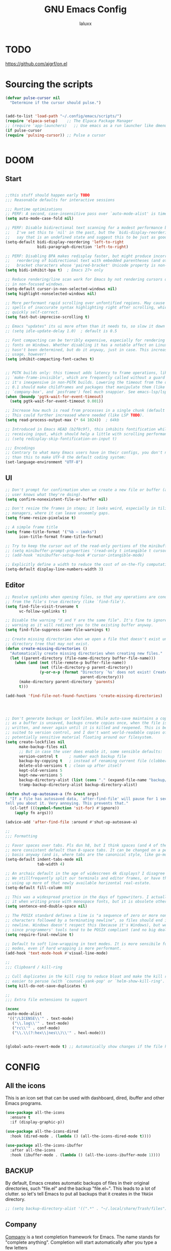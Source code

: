 #+TITLE: GNU Emacs Config
#+AUTHOR: laluxx 
#+DESCRIPTION: Emacs config.
* TODO
https://github.com/ajgrf/on.el
* Sourcing the scripts
#+begin_src emacs-lisp
(defvar pulse-cursor nil
  "Determine if the cursor should pulse.")


(add-to-list 'load-path "~/.config/emacs/scripts/")
(require 'elpaca-setup)    ;; The Elpaca Package Manager
;; (require 'app-launchers)   ;; Use emacs as a run launcher like dmenu (experimental)
(if pulse-cursor
(require 'pulsing-cursor)) ;; Pulse a cursor 


#+end_src

* DOOM
** Start
#+begin_src emacs-lisp

;;this stuff should happen early TODO
;;; Reasonable defaults for interactive sessions

;;; Runtime optimizations
;; PERF: A second, case-insensitive pass over `auto-mode-alist' is time wasted.
(setq auto-mode-case-fold nil)

;; PERF: Disable bidirectional text scanning for a modest performance boost.
;;   I've set this to `nil' in the past, but the `bidi-display-reordering's docs
;;   say that is an undefined state and suggest this to be just as good:
(setq-default bidi-display-reordering 'left-to-right
              bidi-paragraph-direction 'left-to-right)

;; PERF: Disabling BPA makes redisplay faster, but might produce incorrect
;;   reordering of bidirectional text with embedded parentheses (and other
;;   bracket characters whose 'paired-bracket' Unicode property is non-nil).
(setq bidi-inhibit-bpa t)  ; Emacs 27+ only

;; Reduce rendering/line scan work for Emacs by not rendering cursors or regions
;; in non-focused windows.
(setq-default cursor-in-non-selected-windows nil)
(setq highlight-nonselected-windows nil)

;; More performant rapid scrolling over unfontified regions. May cause brief
;; spells of inaccurate syntax highlighting right after scrolling, which should
;; quickly self-correct.
(setq fast-but-imprecise-scrolling t)

;; Emacs "updates" its ui more often than it needs to, so slow it down slightly
;; (setq idle-update-delay 1.0)  ; default is 0.5

;; Font compacting can be terribly expensive, especially for rendering icon
;; fonts on Windows. Whether disabling it has a notable affect on Linux and Mac
;; hasn't been determined, but do it anyway, just in case. This increases memory
;; usage, however!
(setq inhibit-compacting-font-caches t)


;; PGTK builds only: this timeout adds latency to frame operations, like
;; `make-frame-invisible', which are frequently called without a guard because
;; it's inexpensive in non-PGTK builds. Lowering the timeout from the default
;; 0.1 should make childframes and packages that manipulate them (like `lsp-ui',
;; `company-box', and `posframe') feel much snappier. See emacs-lsp/lsp-ui#613.
(when (boundp 'pgtk-wait-for-event-timeout)
  (setq pgtk-wait-for-event-timeout 0.001))

;; Increase how much is read from processes in a single chunk (default is 4kb).
;; This could further increased where needed (like LSP TODO).
(setq read-process-output-max (* 64 1024))  ; 64kb

;; Introduced in Emacs HEAD (b2f8c9f), this inhibits fontification while
;; receiving input, which should help a little with scrolling performance.
;; (setq redisplay-skip-fontification-on-input t)

;;; Encodings
;; Contrary to what many Emacs users have in their configs, you don't need more
;; than this to make UTF-8 the default coding system:
(set-language-environment "UTF-8")
#+end_src
** UI
#+begin_src emacs-lisp
;; Don't prompt for confirmation when we create a new file or buffer (assume the
;; user knows what they're doing).
(setq confirm-nonexistent-file-or-buffer nil)

;; Don't resize the frames in steps; it looks weird, especially in tiling window
;; managers, where it can leave unseemly gaps.
(setq frame-resize-pixelwise t)

;; A simple frame title
(setq frame-title-format '("%b – imaks")
      icon-title-format frame-title-format)

;; Try to keep the cursor out of the read-only portions of the minibuffer.
;; (setq minibuffer-prompt-properties '(read-only t intangible t cursor-intangible t face minibuffer-prompt))
;; (add-hook 'minibuffer-setup-hook #'cursor-intangible-mode)

;; Explicitly define a width to reduce the cost of on-the-fly computation
(setq-default display-line-numbers-width 3)
#+end_src
** Editor 
#+begin_src emacs-lisp
;; Resolve symlinks when opening files, so that any operations are conducted
;; from the file's true directory (like `find-file').
(setq find-file-visit-truename t
      vc-follow-symlinks t)

;; Disable the warning "X and Y are the same file". It's fine to ignore this
;; warning as it will redirect you to the existing buffer anyway.
(setq find-file-suppress-same-file-warnings t)

;; Create missing directories when we open a file that doesn't exist under a
;; directory tree that may not exist.
(defun create-missing-directories ()
  "Automatically create missing directories when creating new files."
  (let ((parent-directory (file-name-directory buffer-file-name)))
    (when (and (not (file-remote-p buffer-file-name))
               (not (file-directory-p parent-directory))
               (y-or-n-p (format "Directory `%s' does not exist! Create it?"
                                 parent-directory)))
      (make-directory parent-directory 'parents)
      t)))

(add-hook 'find-file-not-found-functions 'create-missing-directories)




;; Don't generate backups or lockfiles. While auto-save maintains a copy so long
;; as a buffer is unsaved, backups create copies once, when the file is first
;; written, and never again until it is killed and reopened. This is better
;; suited to version control, and I don't want world-readable copies of
;; potentially sensitive material floating around our filesystem.
(setq create-lockfiles nil
      make-backup-files nil
      ;; But in case the user does enable it, some sensible defaults:
      version-control t     ; number each backup file
      backup-by-copying t   ; instead of renaming current file (clobbers links)
      delete-old-versions t ; clean up after itself
      kept-old-versions 5
      kept-new-versions 5
      backup-directory-alist (list (cons "." (expand-file-name "backup/" "~/.config/emacs/")))
      tramp-backup-directory-alist backup-directory-alist)

(defun shut-up-autosave-a (fn &rest args)
  "If a file has autosaved data, `after-find-file' will pause for 1 second to
tell you about it. Very annoying. This prevents that."
  (cl-letf (((symbol-function 'sit-for) #'ignore))
    (apply fn args)))

(advice-add 'after-find-file :around #'shut-up-autosave-a)

;;
;;; Formatting

;; Favor spaces over tabs. Pls dun h8, but I think spaces (and 4 of them) is a
;; more consistent default than 8-space tabs. It can be changed on a per-mode
;; basis anyway (and is, where tabs are the canonical style, like go-mode).
(setq-default indent-tabs-mode nil
              tab-width 4)

;; An archaic default in the age of widescreen 4k displays? I disagree (same here).
;; We stillfrequently split our terminals and editor frames, or have them side-by-side,
;; using up more of that newly available horizontal real-estate.
(setq-default fill-column 80)

;; This was a widespread practice in the days of typewriters. I actually prefer
;; it when writing prose with monospace fonts, but it is obsolete otherwise.
(setq sentence-end-double-space nil)

;; The POSIX standard defines a line is "a sequence of zero or more non-newline
;; characters followed by a terminating newline", so files should end in a
;; newline. Windows doesn't respect this (because it's Windows), but we should,
;; since programmers' tools tend to be POSIX compliant (and no big deal if not).
(setq require-final-newline t)

;; Default to soft line-wrapping in text modes. It is more sensibile for text
;; modes, even if hard wrapping is more performant.
(add-hook 'text-mode-hook #'visual-line-mode)

;;
;;; Clipboard / kill-ring

;; Cull duplicates in the kill ring to reduce bloat and make the kill ring
;; easier to peruse (with `counsel-yank-pop' or `helm-show-kill-ring'.
(setq kill-do-not-save-duplicates t)

;;
;;; Extra file extensions to support

(nconc
 auto-mode-alist
 '(("/LICENSE\\'" . text-mode)
   ("\\.log\\'" . text-mode)
   ("rc\\'" . conf-mode)
   ("\\.\\(?:hex\\|nes\\)\\'" . hexl-mode)))


(global-auto-revert-mode t) ;; Automatically show changes if the file has changed
#+end_src
    
* CONFIG
** All the icons
This is an icon set that can be used with dashboard, dired, ibuffer and other Emacs programs.
#+begin_src emacs-lisp
(use-package all-the-icons
  :ensure t
  :if (display-graphic-p))

(use-package all-the-icons-dired
  :hook (dired-mode . (lambda () (all-the-icons-dired-mode t))))

(use-package all-the-icons-ibuffer
  :after all-the-icons
  :hook (ibuffer-mode . (lambda () (all-the-icons-ibuffer-mode 1))))
#+end_src

** BACKUP 
By default, Emacs creates automatic backups of files in their original directories,
such "file.el" and the backup "file.el~".  This leads to a lot of clutter.
so let's tell Emacs to put all backups that it creates in the =TRASH= directory.

#+begin_src emacs-lisp
;; (setq backup-directory-alist '((".*" . "~/.local/share/Trash/files")))
#+end_src

** Company
[[https://company-mode.github.io/][Company]] is a text completion framework for Emacs.
  The name stands for "complete anything".
  Completion will start automatically after you type a few letters
#+begin_src emacs-lisp
(use-package company
  :defer 2
  :diminish
  :custom
  (company-begin-commands '(self-insert-command))
  (company-idle-delay .1)
  (company-minimum-prefix-length 2)
  (company-show-numbers t)
  (company-tooltip-align-annotations 't)
  (global-company-mode t))

(use-package company-box
  :after company
  :diminish
  :hook (company-mode . company-box-mode))
#+end_src

** DIMINISH
Add ':diminish' to any use-package block to hide that particular mode in the modeline.

#+begin_src emacs-lisp
(use-package diminish)
#+end_src

** DIRED
#+begin_src emacs-lisp
(use-package dired-open
  :config
  (setq dired-open-extensions '(("gif" . "sxiv")
                                ("jpg" . "sxiv")
                                ("png" . "sxiv")
                                ("mkv" . "mpv")
                                ("mp4" . "mpv"))))

;; (use-package peep-dired
;;   :after dired
;;   :hook (evil-normalize-keymaps . peep-dired-hook)
;;   :config
;;     (evil-define-key 'normal dired-mode-map (kbd "h") 'dired-up-directory)
;;     (evil-define-key 'normal dired-mode-map (kbd "l") 'dired-open-file) ; use dired-find-file instead if not using dired-open package
;;     (evil-define-key 'normal peep-dired-mode-map (kbd "j") 'peep-dired-next-file)
;;     (evil-define-key 'normal peep-dired-mode-map (kbd "k") 'peep-dired-prev-file)
;; )

(with-eval-after-load 'evil
  (evil-define-key 'normal dired-mode-map (kbd "h") 'dired-up-directory)
  (evil-define-key 'normal dired-mode-map (kbd "l") 'dired-open-file))

(add-hook 'dired-mode-hook (lambda () (display-line-numbers-mode 0)))

#+end_src

** EVIL MODE
*** Conf
[[https://github.com/emacs-evil/evil][Evil]] is an extensible vim layer for Emacs.
Because...let's face it. The Vim keybindings are just plain better.
#+begin_src emacs-lisp
(use-package evil
    :init      ;; tweak evil's configuration before loading it
    (setq evil-want-integration t  ;; optional since it's already set to t by default.
          evil-want-keybinding nil
          evil-vsplit-window-right t
          evil-split-window-below t
          evil-undo-system 'undo-redo)  ;; Adds vim-like C-r redo functionality
    (evil-mode))

(use-package evil-collection
  :after evil
  :config
  ;; Do not uncomment this unless you want to specify each and every mode
  ;; that evil-collection should works with.  The following line is here 
  ;; for documentation purposes in case you need it.  
  ;; (setq evil-collection-mode-list '(calendar dashboard dired ediff info magit ibuffer))
  (add-to-list 'evil-collection-mode-list 'help) ;; evilify help mode
  (evil-collection-init))

;; (use-package evil-tutor)

;; Using RETURN to follow links in Org/Evil 
;; Unmap keys in 'evil-maps if not done, (setq org-return-follows-link t) will not work
(with-eval-after-load 'evil-maps
  (define-key evil-motion-state-map (kbd "SPC") nil)
  (define-key evil-motion-state-map (kbd "RET") nil)
  (define-key evil-motion-state-map (kbd "TAB") nil))
;; Setting RETURN key in org-mode to follow links
  (setq org-return-follows-link  t)

(use-package evil-commentary
  :ensure t
  :after evil
  :config
  (evil-commentary-mode))
#+end_src
*** Normal
#+begin_src emacs-lisp
(keyboard-translate ?\C-i ?\H-i)

(with-eval-after-load 'evil
  (define-key evil-normal-state-map (kbd "C-8") 'swiper-isearch-thing-at-point)
  (define-key evil-normal-state-map (kbd "g r") 'deadgrep)
  (define-key evil-normal-state-map (kbd "DEL") 'evil-delete-backward-char-and-join)
  (define-key evil-normal-state-map (kbd "H-i") 'laluxx/iedit-insert)
  ;; (define-key evil-normal-state-map (kbd "C-i") 'laluxx/iedit-insert)
)
#+end_src
*** Insert
#+begin_src emacs-lisp
(with-eval-after-load 'evil
  (define-key evil-insert-state-map [escape] 'laluxx/escape-and-quit-iedit)
  (define-key evil-insert-state-map (kbd "C-h") 'evil-backward-char)
  (define-key evil-insert-state-map (kbd "C-j") 'evil-next-line)
  (define-key evil-insert-state-map (kbd "C-k") 'evil-previous-line)
  (define-key evil-insert-state-map (kbd "C-l") 'evil-forward-char)
  (define-key evil-insert-state-map (kbd "C-v") 'yank)
  (define-key evil-insert-state-map (kbd "C-s") 'save-buffer)
  (define-key evil-insert-state-map (kbd "C-c") 'kill-ring-save)
  (define-key evil-insert-state-map (kbd "C-x") 'kill-region)
  (define-key evil-insert-state-map (kbd "C-z") 'undo)
  (define-key evil-insert-state-map (kbd "C-y") 'undo-redo))
#+end_src
*** Visual
#+begin_src emacs-lisp
(with-eval-after-load 'evil
  (define-key evil-visual-state-map (kbd "|") 'shell-command-on-region))
#+end_src

** FLYCHECK
=luacheck= for lua. =python-pylint= for python.
Haskell works with flycheck as long as =haskell-ghc= or =haskell-stack-ghc= is installed.
For more information on language support for flycheck, [[https://www.flycheck.org/en/latest/languages.html][read this]].

#+begin_src emacs-lisp
(use-package flycheck
  :ensure t
  :defer t
  :diminish
  :init (global-flycheck-mode))
#+end_src

** FONTS
Defining the various fonts that Emacs will use.
*** Setting the Font Face
#+begin_src emacs-lisp
(set-face-attribute 'default nil
  :font "JetBrains Mono"
  :height 110
  :weight 'medium)
(set-face-attribute 'variable-pitch nil
  :font "Ubuntu"
  :height 120
  :weight 'medium)
(set-face-attribute 'fixed-pitch nil
  :font "JetBrains Mono"
  :height 110
  :weight 'medium)
;; Makes commented text and keywords italics.
;; This is working in emacsclient but not emacs.
;; Your font must have an italic face available.
(set-face-attribute 'font-lock-comment-face nil
  :slant 'italic)
(set-face-attribute 'font-lock-keyword-face nil
  :slant 'italic)

;; This sets the default font on all graphical frames created after restarting Emacs.
;; Does the same thing as 'set-face-attribute default' above, but emacsclient fonts
;; are not right unless I also add this method of setting the default font.
(add-to-list 'default-frame-alist '(font . "JetBrains Mono-11"))

;; Uncomment the following line if line spacing needs adjusting.
(setq-default line-spacing 0.12)
#+end_src

*** Zooming In/Out
You can use the bindings CTRL plus =/- for zooming in/out.  You can also use CTRL plus the mouse wheel for zooming in/out.

#+begin_src emacs-lisp
(global-set-key (kbd "C-=") 'text-scale-increase)
(global-set-key (kbd "C--") 'text-scale-decrease)
(global-set-key (kbd "<C-wheel-up>") 'text-scale-increase)
(global-set-key (kbd "<C-wheel-down>") 'text-scale-decrease)
#+end_src

** GIT PROGRAMS
*** Git Time Machine
[[https://github.com/emacsmirror/git-timemachine][git-timemachine]] is a program that allows you to move backwards and forwards through a file's commits.
'SPC g t' will open the time machine on a file if it is in a git repo.
Then, while in normal mode, 'CTRL-j' and 'CTRL-k' to move backwards and forwards through the commits.


#+begin_src emacs-lisp
(use-package git-timemachine
  :after git-timemachine
  :hook (evil-normalize-keymaps . git-timemachine-hook)
  :config
    (evil-define-key 'normal git-timemachine-mode-map (kbd "C-j") 'git-timemachine-show-previous-revision)
    (evil-define-key 'normal git-timemachine-mode-map (kbd "C-k") 'git-timemachine-show-next-revision)
)
#+end_src

*** Magit
[[https://magit.vc/manual/][Magit]] is a full-featured git client for Emacs.

#+begin_src emacs-lisp
(use-package magit)

#+end_src

** Ivy
+ Ivy, a generic completion mechanism for Emacs.
+ Counsel, a collection of Ivy-enhanced versions of common Emacs commands.
+ Ivy-rich allows us to add descriptions alongside the commands in M-x.

#+begin_src emacs-lisp
;; thanks DOOM
(defun +ivy-format-function-line-or-arrow (cands)
  "Transform CANDS into a string for minibuffer.
Uses an arrow in terminal and standard formatting in a GUI."
  (if (display-graphic-p)
      (ivy-format-function-line cands)  ; GUI Emacs
    (ivy--format-function-generic
     (lambda (str)
       (ivy--add-face (concat " " str "\n") 'ivy-current-match))  ; Selected candidate
     (lambda (str)
       (concat "  " str "\n"))  ; Other candidates
     cands
     "")))



(use-package ivy
  :ensure t
  :bind
  (("C-c C-r" . ivy-resume)
   ("C-x B" . ivy-switch-buffer-other-window))
  :custom
  (ivy-use-virtual-buffers t)
  (ivy-count-format "(%d/%d) ")
  (enable-recursive-minibuffers t)
  (ivy-use-selectable-prompt t)
  :config
  (ivy-mode 1) ;; TODO don't use ivy on keychords like (C-x C-f)
  (setq ivy-format-functions-alist '((t . +ivy-format-function-line-or-arrow)))

  (setq ivy-sort-functions-alist
        '((t . ivy--prefix-sort-recentf))) ;; prioritize recent items
  (define-key ivy-minibuffer-map (kbd "C-j") 'ivy-next-line)
  (define-key ivy-minibuffer-map (kbd "C-k") 'ivy-previous-line)
  (define-key ivy-minibuffer-map (kbd "<up>") 'ivy-previous-line-or-history)
  (define-key ivy-minibuffer-map (kbd "<down>") 'ivy-next-line-or-history))



(use-package counsel
  :ensure t
  ;; :after ivy
  :config 
  (counsel-mode 1)

  ;; Integrate `helpful` with `counsel`
  (setq counsel-describe-function-function #'helpful-callable)
  (setq counsel-describe-variable-function #'helpful-variable)


  (define-key counsel-mode-map [remap find-file] nil)
  (setq ivy-initial-inputs-alist nil)) ;; removes starting ^ regex in M-x

(use-package ivy-rich
  :ensure t
  ;; :after ivy
  :config
  (ivy-rich-mode 1))

(use-package all-the-icons-ivy-rich
  :ensure t
  :after ivy-rich
  :config
  (all-the-icons-ivy-rich-mode 1))




(defun laluxx/ivy-rich-header-icon (_candidate)
  "Force the icon to always represent a .h file."
  (all-the-icons-icon-for-file "dummy.h"))

(defun laluxx/setup-ivy-rich-header-icon ()
  (setq ivy-rich-display-transformers-list
        (plist-put ivy-rich-display-transformers-list
                   'laluxx/find-header
                   '(:columns
                     ((laluxx/ivy-rich-header-icon :width 2)
                      (identity (:width 0.3 :face default)))))))

(with-eval-after-load 'ivy-rich
  (laluxx/setup-ivy-rich-header-icon))

(defun laluxx/find-header ()
  "Search for headers and open in a new window."
  (interactive)
  (let* ((cmd "rg --files /usr/include --follow --hidden -g \"*.h\"")
         (headers (split-string (shell-command-to-string cmd) "\n" t)))
    (ivy-read "Choose header: " headers
              :action (lambda (x) (find-file-other-window x))
              :caller 'laluxx/find-header)))
#+end_src

** NEOTREE
Neotree is a file tree viewer.  When you open neotree, it jumps to the current file thanks to neo-smart-open.  The neo-window-fixed-size setting makes the neotree width be adjustable.  NeoTree provides following themes: classic, ascii, arrow, icons, and nerd.  Theme can be config'd by setting "two" themes for neo-theme: one for the GUI and one for the terminal.  I like to use 'SPC t' for 'toggle' keybindings, so I have used 'SPC t n' for toggle-neotree.

| COMMAND        | DESCRIPTION               | KEYBINDING |
|----------------+---------------------------+------------|
| neotree-toggle | /Toggle neotree/            | SPC t n    |
| neotree- dir   | /Open directory in neotree/ | SPC d n    |

#+BEGIN_SRC emacs-lisp
(use-package neotree
  :config
  (setq neo-smart-open t
        neo-show-hidden-files t
        neo-window-width 55
        neo-window-fixed-size nil
        inhibit-compacting-font-caches t
        projectile-switch-project-action 'neotree-projectile-action) 
        ;; truncate long file names in neotree
        (add-hook 'neo-after-create-hook
           #'(lambda (_)
               (with-current-buffer (get-buffer neo-buffer-name)
                 (setq truncate-lines t)
                 (setq word-wrap nil)
                 (make-local-variable 'auto-hscroll-mode)
                 (setq auto-hscroll-mode nil)))))

#+end_src

** PROJECTILE
[[https://github.com/bbatsov/projectile][Projectile]] is a project interaction library for Emacs.

#+begin_src emacs-lisp
(use-package projectile
  :config
  (projectile-mode 1))
#+end_src

** SANE DEFAULTS
#+begin_src emacs-lisp
(delete-selection-mode 1)
(electric-indent-mode -1)
(electric-pair-mode 1)       ;; Turns on automatic parens pairing
;; The following prevents <> from auto-pairing when electric-pair-mode is on.
;; Otherwise, org-tempo is broken when you try to <s TAB...
(add-hook 'org-mode-hook (lambda ()
           (setq-local electric-pair-inhibit-predicate
                   `(lambda (c)
                  (if (char-equal c ?<) t (,electric-pair-inhibit-predicate c))))))

(global-display-line-numbers-mode 1)
;; (global-visual-line-mode t)  ;; Enable visual lines
(setq-default truncate-lines t) ;; Enable truncated lines
;; (menu-bar-mode -1)           ;; Disable the menu bar 
;; (scroll-bar-mode -1)         ;; Disable the scroll bar
;; (tool-bar-mode -1)           ;; Disable the tool bar
(setq org-edit-src-content-indentation 0) ;; Set src block automatic indent to 0 instead of 2.
(setq completing-read-function 'ivy-completing-read)
(setq use-dialog-box nil)
(setq use-short-answers t)
(global-set-key [escape] 'keyboard-escape-quit)
#+end_src

** SHELLS AND TERMINALS
In my configs, all of my shells (bash, fish, zsh and the ESHELL) require my shell-color-scripts-git package to be installed.  On Arch Linux, you can install it from the AUR.  Otherwise, go to my shell-color-scripts repository on GitLab to get it.

*** Eshell
Eshell is an Emacs 'shell' that is written in Elisp.

#+begin_src emacs-lisp
(use-package eshell-toggle
  :custom
  (eshell-toggle-size-fraction 3)
  (eshell-toggle-use-projectile-root t)
  (eshell-toggle-run-command nil)
  (eshell-toggle-init-function #'eshell-toggle-init-ansi-term))

  (use-package eshell-syntax-highlighting
    :after esh-mode
    :config
    (eshell-syntax-highlighting-global-mode +1))

  ;; eshell-syntax-highlighting -- adds fish/zsh-like syntax highlighting.
  ;; eshell-rc-script -- your profile for eshell; like a bashrc for eshell.
  ;; eshell-aliases-file -- sets an aliases file for the eshell.

  (setq eshell-rc-script (concat user-emacs-directory "eshell/profile")
        eshell-aliases-file (concat user-emacs-directory "eshell/aliases")
        eshell-history-size 5000
        eshell-buffer-maximum-lines 5000
        eshell-hist-ignoredups t
        eshell-scroll-to-bottom-on-input t
        eshell-destroy-buffer-when-process-dies t
        eshell-visual-commands'("bash" "fish" "htop" "ssh" "top" "zsh"))
#+end_src

*** Vterm-Toggle 
[[https://github.com/jixiuf/vterm-toggle][vterm-toggle]] toggles between the vterm buffer and whatever buffer you are editing.

#+begin_src emacs-lisp
(use-package vterm-toggle
  :after vterm
  :config
  ;; When running programs in Vterm and in 'normal' mode, make sure that ESC
  ;; kills the program as it would in most standard terminal programs.
  (evil-define-key 'normal vterm-mode-map (kbd "<escape>") 'vterm--self-insert)
  (setq vterm-toggle-fullscreen-p nil)
  (setq vterm-toggle-scope 'project)
  (add-to-list 'display-buffer-alist
               '((lambda (buffer-or-name _)
                     (let ((buffer (get-buffer buffer-or-name)))
                       (with-current-buffer buffer
                         (or (equal major-mode 'vterm-mode)
                             (string-prefix-p vterm-buffer-name (buffer-name buffer))))))
                  (display-buffer-reuse-window display-buffer-at-bottom)
                  ;;(display-buffer-reuse-window display-buffer-in-direction)
                  ;;display-buffer-in-direction/direction/dedicated is added in emacs27
                  ;;(direction . bottom)
                  ;;(dedicated . t) ;dedicated is supported in emacs27
                  (reusable-frames . visible)
                  (window-height . 0.4))))

#+end_src

** SUDO EDIT
[[https://github.com/nflath/sudo-edit][sudo-edit]] gives us the ability to open files with sudo privileges or switch over to editing with sudo privileges if we initially opened the file without such privileges.

#+begin_src emacs-lisp
(use-package sudo-edit)
#+end_src

* Melpa
#+begin_src emacs-lisp
(require 'package)
(add-to-list 'package-archives '("melpa" . "https://melpa.org/packages/") t)
;; Comment/uncomment this line to enable MELPA Stable if desired.  See `package-archive-priorities`
;; and `package-pinned-packages`. Most users will not need or want to do this.
;;(add-to-list 'package-archives '("melpa-stable" . "https://stable.melpa.org/packages/") t)
(package-initialize)
#+end_src

* New config 
** Helpful
#+begin_src emacs-lisp
(use-package helpful
  :ensure t
  :bind
  (("C-h f" . helpful-callable)   ; Replace `describe-function`
   ("C-h v" . helpful-variable)   ; Replace `describe-variable`
   ("C-h k" . helpful-key)        ; Replace `describe-key`
   ("C-h C" . helpful-command)    ; Additional command for describing commands
   ("C-h F" . helpful-function))  ; Additional command for describing functions
  :custom
  (helpful-max-buffers 10 "Limit the number of helpful buffers to avoid clutter")
  :config
  (setq helpful-switch-buffer-function 'pop-to-buffer)
  ;; Hook for customizing helpful-mode
  :hook (helpful-mode . (lambda ()
                          ;; Disable line numbers
                          (display-line-numbers-mode -1)
                          ;; Enable olivetti-mode
                          (olivetti-mode 1)
                          ;; Set olivetti width
                          (olivetti-set-width 70))))
#+end_src
** Iedit
#+begin_src emacs-lisp
(use-package iedit
  :ensure t)
#+end_src
** Olivetti
#+begin_src emacs-lisp
(use-package olivetti
  :config
  ;; text width
  (setq olivetti-body-width 80)
)
#+end_src
** Woman
TODO change faces
#+begin_src emacs-lisp
(add-to-list 'display-buffer-alist
             '("\\*WoMan.*\\*" . (display-buffer-pop-up-window)))

(add-hook 'woman-mode-hook
          (lambda ()
            (display-line-numbers-mode -1)
            (olivetti-mode 1)))
#+end_src
** Deadgrep
#+begin_src emacs-lisp
(use-package deadgrep
  :ensure t
  :config
  (setq deadgrep--search-type 'regexp)  ;; Default search type to regular expressions

  (custom-set-faces
   '(deadgrep-filename-face ((t (:inherit org-level-1))))
   '(deadgrep-match-face ((t (:inherit font-lock-constant-face)))))

(add-hook 'deadgrep-mode-hook
          (lambda ()
            (display-line-numbers-mode 0)
            ;; Set keybindings when evil-mode is active
            (when (bound-and-true-p evil-mode)
              (evil-define-key 'normal deadgrep-mode-map (kbd "j") 'deadgrep-forward)
              (evil-define-key 'normal deadgrep-mode-map (kbd "k") 'deadgrep-backward)
              (evil-define-key 'normal deadgrep-mode-map (kbd "C-j") 'deadgrep-forward-match)
              (evil-define-key 'normal deadgrep-mode-map (kbd "C-k") 'deadgrep-backward-match)
              (evil-define-key 'normal deadgrep-mode-map (kbd "n") 'deadgrep-forward-filename)
              (evil-define-key 'normal deadgrep-mode-map (kbd "N") 'deadgrep-backward-filename))))
)
#+end_src
** Vterm
#+begin_src emacs-lisp
(use-package vterm
:config
(setq shell-file-name "/bin/sh"
      vterm-max-scrollback 5000)
(add-hook 'vterm-mode-hook (lambda () (display-line-numbers-mode 0)))
)
#+end_src
** Garbage collector
#+begin_src emacs-lisp
;; Set a very high garbage collection threshold to reduce frequency of garbage collection
(setq gc-cons-threshold (* 500 1024 1024))  ; 500MB

;; Adjust gc-cons-percentage to a higher value
(setq gc-cons-percentage 0.7)

;; Optional: Use gcmh package for more dynamic management
(use-package gcmh
  :ensure t
  :config
  (setq gcmh-high-cons-threshold (* 500 1024 1024))  ; 500MB
  (gcmh-mode 1))
#+end_src
** Solaire-mode
#+begin_src emacs-lisp
(use-package solaire-mode
  :ensure t
  :config
  (solaire-global-mode +1)
)
#+end_src
** Vundo 
TODO Make vundo darker with solaire
#+begin_src emacs-lisp
(use-package vundo
  :if (> emacs-major-version 27)
  :defer t
  :config
  (setq vundo-glyph-alist vundo-unicode-symbols
        vundo-compact-display t)
  (define-key vundo-mode-map (kbd "q") #'vundo-quit)

  ;; Customize vundo-mode
  (add-hook 'vundo-mode-hook
            (lambda ()
              (display-line-numbers-mode -1))))
#+end_src
** Undo-tree
#+begin_src emacs-lisp
(use-package undo-tree
  :ensure t
  :init
  (global-undo-tree-mode)
  :config
  (setq undo-tree-auto-save-history nil)
  ;; Additional undo-tree configurations can go here
)
#+end_src
** Amx
The =amx= package enhances the minibuffer experience, by tracking the
history of commands and ranking them automagically.
#+begin_src emacs-lisp
(use-package amx
  :ensure t
  :after ivy
  :custom
  (amx-backend 'auto)
  (amx-save-file "~/.config/emacs/amx-items")
  (amx-history-length 50)
  (amx-show-key-bindings nil)
  :config
  (amx-mode 1))
#+end_src
** Remap
#+begin_src emacs-lisp
(define-key global-map [remap dired] 'counsel-dired)
(global-set-key [remap describe-variable] 'counsel-describe-variable)
(global-set-key [remap describe-function] 'counsel-describe-function)
#+end_src
** Treemacs
#+begin_src emacs-lisp
(use-package treemacs
  :ensure t
  :defer t
  :init
  (with-eval-after-load 'winum
    (define-key winum-keymap (kbd "M-0") #'treemacs-select-window))
  :config
  (progn
    (setq treemacs-collapse-dirs                   (if treemacs-python-executable 3 0)
          treemacs-deferred-git-apply-delay        0.5
          treemacs-directory-name-transformer      #'identity
          treemacs-display-in-side-window          t
          treemacs-eldoc-display                   'simple
          treemacs-file-event-delay                2000
          treemacs-file-extension-regex            treemacs-last-period-regex-value
          treemacs-file-follow-delay               0.2
          treemacs-file-name-transformer           #'identity
          treemacs-follow-after-init               t
          treemacs-expand-after-init               t
          treemacs-find-workspace-method           'find-for-file-or-pick-first
          treemacs-git-command-pipe                ""
          treemacs-goto-tag-strategy               'refetch-index
          treemacs-header-scroll-indicators        '(nil . "^^^^^^")
          treemacs-hide-dot-git-directory          t
          treemacs-indentation                     2
          treemacs-indentation-string              " "
          treemacs-is-never-other-window           nil
          treemacs-max-git-entries                 5000
          treemacs-missing-project-action          'ask
          treemacs-move-forward-on-expand          nil
          treemacs-no-png-images                   nil
          treemacs-no-delete-other-windows         t
          treemacs-project-follow-cleanup          nil
          treemacs-persist-file                    (expand-file-name ".cache/treemacs-persist" user-emacs-directory)
          treemacs-position                        'left
          treemacs-read-string-input               'from-child-frame
          treemacs-recenter-distance               0.1
          treemacs-recenter-after-file-follow      nil
          treemacs-recenter-after-tag-follow       nil
          treemacs-recenter-after-project-jump     'always
          treemacs-recenter-after-project-expand   'on-distance
          treemacs-litter-directories              '("/node_modules" "/.venv" "/.cask")
          treemacs-project-follow-into-home        nil
          treemacs-show-cursor                     t 
          treemacs-show-hidden-files               t
          treemacs-silent-filewatch                nil
          treemacs-silent-refresh                  nil
          treemacs-sorting                         'alphabetic-asc
          treemacs-select-when-already-in-treemacs 'move-back
          treemacs-space-between-root-nodes        t
          treemacs-tag-follow-cleanup              t
          treemacs-tag-follow-delay                1.5
          treemacs-text-scale                      nil
          treemacs-user-mode-line-format           nil
          treemacs-user-header-line-format         nil
          treemacs-wide-toggle-width               70
          treemacs-width                           35
          treemacs-width-increment                 1
          treemacs-width-is-initially-locked       t
          treemacs-workspace-switch-cleanup        nil)

    ;; The default width and height of the icons is 22 pixels. If you are
    ;; using a Hi-DPI display, uncomment this to double the icon size.
    ;;(treemacs-resize-icons 44)

    (treemacs-follow-mode t)
    (treemacs-filewatch-mode t)
    (treemacs-fringe-indicator-mode 'always)
    (when treemacs-python-executable
      (treemacs-git-commit-diff-mode t))

    (pcase (cons (not (null (executable-find "git")))
                 (not (null treemacs-python-executable)))
      (`(t . t)
       (treemacs-git-mode 'deferred))
      (`(t . _)
       (treemacs-git-mode 'simple)))

    (treemacs-hide-gitignored-files-mode nil))
  :bind
  (:map global-map
        ("M-0"       . treemacs-select-window)
        ("C-x t 1"   . treemacs-delete-other-windows)
        ("C-x t t"   . treemacs)
        ("C-x t d"   . treemacs-select-directory)
        ("C-x t B"   . treemacs-bookmark)
        ("C-x t C-t" . treemacs-find-file)
        ("C-x t M-t" . treemacs-find-tag)))

(use-package treemacs-evil
  :after (treemacs evil)
  :ensure t)

(use-package treemacs-projectile
  :after (treemacs projectile)
  :ensure t)

(use-package treemacs-icons-dired
  :hook (dired-mode . treemacs-icons-dired-enable-once)
  :ensure t)

(use-package treemacs-magit
  :after (treemacs magit)
  :ensure t)

(use-package treemacs-persp ;;treemacs-perspective if you use perspective.el vs. persp-mode
  :after (treemacs persp-mode) ;;or perspective vs. persp-mode
  :ensure t
  :config (treemacs-set-scope-type 'Perspectives))

(use-package treemacs-tab-bar ;;treemacs-tab-bar if you use tab-bar-mode
  :after (treemacs)
  :ensure t
  :config (treemacs-set-scope-type 'Tabs))
#+end_src
** Lsp
#+begin_src emacs-lisp
;; (setq package-selected-packages '(lsp-mode yasnippet lsp-treemacs
;;     projectile hydra flycheck company avy dap-mode))

;; (when (cl-find-if-not #'package-installed-p package-selected-packages)
;;   (package-refresh-contents)
;;   (mapc #'package-install package-selected-packages))

;; ;; Helm configuration removed

;; ;; (which-key-mode)
(add-hook 'c-mode-hook 'lsp)
(add-hook 'c++-mode-hook 'lsp)

;; (setq gc-cons-threshold (* 100 1024 1024)
;;       read-process-output-max (* 1024 1024)
;;       treemacs-space-between-root-nodes nil
;;       company-idle-delay 0.0
;;       company-minimum-prefix-length 1
;;       lsp-idle-delay 0.1)  ;; clangd is fast

;; (with-eval-after-load 'lsp-mode
;;   ;; (add-hook 'lsp-mode-hook #'lsp-enable-which-key-integration)
;;   (require 'dap-cpptools)
;;   (yas-global-mode))

(use-package lsp-mode
  :hook ((c-mode . lsp)
         (c++-mode . lsp))
  :config
  (setq lsp-idle-delay 0.1)  ;; clangd is fast

  ;; Disable the LSP headerline (breadcrumb)
  (setq lsp-headerline-breadcrumb-enable nil))
 #+end_src
** Dashboard
Emacs Dashboard is an extensible startup screen showing you recent files, bookmarks, agenda items and an Emacs banner.
#+begin_src emacs-lisp
(use-package dashboard
  :ensure t 
  :init
  (setq initial-buffer-choice 'dashboard-open)
  (setq dashboard-set-heading-icons t)
  (setq dashboard-set-file-icons t)
  (setq dashboard-banner-logo-title "Emacs Is More Than A Text Editor!")
  ;; (setq dashboard-startup-banner 'logo) ;; use standard emacs logo as banner
  ;; (setq dashboard-startup-banner "~/.config/emacs/images/dtmacs-logo.png")
  (setq dashboard-startup-banner "~/xos/emacs/dashboard/xos-logo.png") ;; logo
  (setq dashboard-center-content t) ;; set to 't' for centered content
  (setq dashboard-items '((recents . 5)
                          (agenda . 5 )
                          (bookmarks . 3)
                          (projects . 3)
                          (registers . 3)))
  :custom 
  (dashboard-modify-heading-icons '((recents . "file-text")
				    (bookmarks . "book")))
  :config
  (dashboard-setup-startup-hook)

  ;; disable solaire-mode
  (add-hook 'dashboard-mode-hook
            (lambda ()
              (solaire-mode -1)))
  
  ;; Ensure dashboard is in evil normal mode
  (add-hook 'dashboard-mode-hook 'evil-normal-state)

  (evil-define-key 'normal dashboard-mode-map (kbd "j") 'widget-forward)
  (evil-define-key 'normal dashboard-mode-map (kbd "k") 'widget-backward)
  (evil-define-key 'normal dashboard-mode-map (kbd "h") 'widget-backward)
  (evil-define-key 'normal dashboard-mode-map (kbd "l") 'dashboard-return))
#+end_src

** Which-key
#+begin_src emacs-lisp
(use-package which-key
  :init
    (which-key-mode 1)
  :diminish
  :config
  (setq which-key-side-window-location 'bottom
	  which-key-sort-order #'which-key-key-order-alpha
	  which-key-allow-imprecise-window-fit nil
	  which-key-sort-uppercase-first nil
	  which-key-add-column-padding 1
	  which-key-max-display-columns nil
	  which-key-min-display-lines 6
	  which-key-side-window-slot -10
	  which-key-side-window-max-height 0.25
	  which-key-idle-delay 0.8
	  which-key-max-description-length 25
	  which-key-allow-imprecise-window-fit nil
	  which-key-separator " → " ))
#+end_src
*** Disable modeline
#+begin_src emacs-lisp
(defun laluxx/hide-which-key-mode-line-and-line-numbers (&rest _)
  "Hide the mode line and line numbers in the `which-key' popup window."
  (let* ((buf (get-buffer which-key-buffer-name))
         (window (and buf (get-buffer-window buf))))
    (when window
      (with-selected-window window
        (setq mode-line-format nil)
        (display-line-numbers-mode -1)))))

(advice-add 'which-key--show-popup :after 'laluxx/hide-which-key-mode-line-and-line-numbers)

#+end_src
** Edwina
#+begin_src emacs-lisp
(use-package edwina
  :ensure f
  :config
  (setq display-buffer-base-action '(display-buffer-below-selected))
  (edwina-setup-dwm-keys)
  (define-key edwina-mode-map (kbd "M-q") 'delete-window))


;; (defun edwina-toggle-mode-based-on-window-count ()
;;   "Toggle edwina-mode based on window count.
;; Enable if there are two or more windows, disable if there's only one.
;; However, don't toggle if which-key is currently displayed."
;;   (let ((which-key-buffer (get-buffer which-key-buffer-name)))
;;     (if (and which-key-buffer (get-buffer-window which-key-buffer))
;;         nil ;; Do nothing if which-key is displayed
;;       (if (= 1 (count-windows))
;;           (when edwina-mode (edwina-mode -1))
;;         (unless edwina-mode (edwina-mode 1))))))

(defun edwina-toggle-mode-based-on-window-count ()
  "Toggle edwina-mode based on window count.
Enable if there are two or more windows, disable if there's only one.
However, don't toggle if which-key is currently displayed."
  (when (and (featurep 'edwina)  ;; Check if edwina is loaded
             (boundp 'which-key-buffer-name))  ;; Check if which-key-buffer-name is defined
    (let ((which-key-buffer (get-buffer " *which-key*")))  ;; Access the which-key buffer directly
      (if (and which-key-buffer (get-buffer-window which-key-buffer))
          nil ;; Do nothing if which-key is displayed
        (if (= 1 (count-windows))
            (when edwina-mode (edwina-mode -1))
          (unless edwina-mode (edwina-mode 1)))))))

(add-hook 'window-configuration-change-hook 'edwina-toggle-mode-based-on-window-count)

#+end_src


* ORG Mode
TODO  In a perfect world each code block would
use the mode for that language maybe not LSP tho.
** Config
#+begin_src emacs-lisp
(use-package toc-org ;; Table of contents
    :commands toc-org-enable
    ;; :init (add-hook 'org-mode-hook 'toc-org-enable)
)

;; Remove "Ind" from showing in the modeline.
(eval-after-load 'org-indent '(diminish 'org-indent-mode))
(setq org-confirm-babel-evaluate nil) ;; Dont Bother  


(add-hook 'org-mode-hook
          (lambda ()
            (toc-org-enable)  ;; Enable Table of Contents
            (display-line-numbers-mode -1)  ;; Disable line numbers
            (evil-define-key 'normal org-mode-map (kbd "RET") 'org-ctrl-c-ctrl-c)))
#+end_src
** Bullets
#+begin_src emacs-lisp
(add-hook 'org-mode-hook 'org-indent-mode)
(use-package org-bullets)
(add-hook 'org-mode-hook (lambda () (org-bullets-mode 1)))

(custom-set-faces
 '(org-level-1 ((t (:inherit outline-1 :height 1.7))))
 '(org-level-2 ((t (:inherit outline-2 :height 1.6))))
 '(org-level-3 ((t (:inherit outline-3 :height 1.5))))
 '(org-level-4 ((t (:inherit outline-4 :height 1.4))))
 '(org-level-5 ((t (:inherit outline-5 :height 1.3))))
 '(org-level-6 ((t (:inherit outline-5 :height 1.2))))
 '(org-level-7 ((t (:inherit outline-5 :height 1.1)))))
#+end_src

** Babel
TODO load langs specifically enabled
by a module (modules still don't exist)
#+begin_src emacs-lisp
(org-babel-do-load-languages
 'org-babel-load-languages
 '((ruby . t)
   ;; other languages if needed
   ))
#+end_src
** Tempo
Org-tempo is not a separate package but a module within org that can be enabled.
Org-tempo allows for '<s' followed by TAB to expand to a begin_src tag.  Other expansions available include:

| Typing the below + TAB | Expands to ...                          |
|------------------------+-----------------------------------------|
| <a                     | '#+BEGIN_EXPORT ascii' … '#+END_EXPORT  |
| <c                     | '#+BEGIN_CENTER' … '#+END_CENTER'       |
| <C                     | '#+BEGIN_COMMENT' … '#+END_COMMENT'     |
| <e                     | '#+BEGIN_EXAMPLE' … '#+END_EXAMPLE'     |
| <E                     | '#+BEGIN_EXPORT' … '#+END_EXPORT'       |
| <h                     | '#+BEGIN_EXPORT html' … '#+END_EXPORT'  |
| <l                     | '#+BEGIN_EXPORT latex' … '#+END_EXPORT' |
| <q                     | '#+BEGIN_QUOTE' … '#+END_QUOTE'         |
| <s                     | '#+BEGIN_SRC' … '#+END_SRC'             |
| <v                     | '#+BEGIN_VERSE' … '#+END_VERSE'         |

#+begin_src emacs-lisp 
(require 'org-tempo)
#+end_src
** Evil org
open org bullets with =l= and close them with =h=
#+begin_src emacs-lisp
(defun my-org-cycle-or-move-right ()
  (interactive)
  (if (and (bolp) (org-at-heading-p))
      (org-cycle)
    (evil-forward-char 1)))

(defun my-org-close-or-move-left ()
  (interactive)
  (if (and (bolp) (org-at-heading-p))
      (outline-hide-subtree)
    (evil-backward-char 1)))

(add-hook 'org-mode-hook
          (lambda ()
            (evil-define-key 'normal org-mode-map
              (kbd "l") 'my-org-cycle-or-move-right)
            (evil-define-key 'normal org-mode-map
              (kbd "h") 'my-org-close-or-move-left)))
#+end_src

* Language Support
** Tree
#+begin_src emacs-lisp
;; (use-package tree-sitter-langs
;;   :ensure t)


;; (use-package tree-sitter
;;   :config
;;   (require 'tree-sitter-langs)
;;   (global-tree-sitter-mode)
;;   (add-hook 'tree-sitter-after-on-hook #'tree-sitter-hl-mode))
#+end_src
** Rust
#+begin_src emacs-lisp
(use-package rust-mode
  :ensure t
  :mode "\\.rs\\'"
  :config
  (setq rust-format-on-save t))
#+end_src
** Ruby
#+begin_src emacs-lisp
(use-package ruby-electric
  :ensure t
  :hook (ruby-mode . ruby-electric-mode))

(use-package robe
  :ensure t
  :defer t
  :hook (ruby-mode . robe-mode)
  :init
  ;; Optional: Keybindings for robe mode
  (eval-after-load 'robe
    '(progn
       (define-key robe-mode-map (kbd "C-c C-d") 'robe-doc)
       (define-key robe-mode-map (kbd "C-c C-j") 'robe-jump)
       (define-key robe-mode-map (kbd "C-c C-r") 'robe-rails-refresh)))
  :config
  ;; Start robe server automatically
  (defadvice inf-ruby-console-auto (before activate-rvm-for-robe activate)
    (rvm-activate-corresponding-ruby))
)
#+end_src
* Look and feel
** Scrolling
*** Mouse
#+begin_src emacs-lisp
(setq mouse-wheel-scroll-amount '(1 ((shift) . 1))) ;; one line at a time
(setq mouse-wheel-progressive-speed nil) ;; don"t accelerate scrolling
(setq mouse-wheel-follow-mouse 't) ;; scroll window under mouse
#+end_src
*** Cursor
#+begin_src emacs-lisp
(setq scroll-step 23) ;; keyboard scroll one line at a time
(setq scroll-conservatively 10000)
(setq auto-window-vscroll nil)

(setq hscroll-margin 2
      hscroll-step 1
      ;; Emacs spends too much effort recentering the screen if you scroll the
      ;; cursor more than N lines past window edges (where N is the settings of
      ;; `scroll-conservatively'). This is especially slow in larger files
      ;; during large-scale scrolling commands. If kept over 100, the window is
      ;; never automatically recentered. The default (0) triggers this too
      ;; aggressively, so I've set it to 10 to recenter if scrolling too far
      ;; off-screen.
      scroll-conservatively 10
      scroll-margin 0
      scroll-preserve-screen-position t
      ;; Reduce cursor lag by a tiny bit by not auto-adjusting `window-vscroll'
      ;; for tall lines.
      auto-window-vscroll nil
      ;; mouse
      mouse-wheel-scroll-amount '(2 ((shift) . hscroll))
      mouse-wheel-scroll-amount-horizontal 2)
#+end_src
** Double buffering
#+begin_src emacs-lisp
(setq double-buffering t)
#+end_src
** Theme
*** Ef
#+begin_src emacs-lisp
(use-package ef-themes
  :ensure t)

#+end_src
*** DOOM
installing =doom-themes=
You can create your own Emacs themes with  [[https://emacsfodder.github.io/emacs-theme-editor/][Emacs Theme Editor]].
#+begin_src emacs-lisp
(add-to-list 'custom-theme-load-path "~/.config/emacs/themes/")

(use-package doom-themes
  :config
  (setq doom-themes-enable-bold t    ; if nil, bold is universally disabled
        doom-themes-enable-italic t) ; if nil, italics is universally disabled
  ;; Sets the default theme to load!!! 
  ;; (load-theme 'doom-one t)
  ;; Enable custom neotree theme (all-the-icons must be installed!)
  (doom-themes-neotree-config)
  ;; Corrects (and improves) org-mode's native fontification.
  (doom-themes-org-config))
#+end_src
*** Theme magic
#+begin_src emacs-lisp
;;(require 'theme-magic)
;;(theme-magic-export-theme-mode)

(use-package theme-magic
  :ensure t)
  ;;:config
  ;; Enable theme-magic for supported terminals
  ;; (theme-magic-export-theme-mode t))



#+end_src

*** Ewal theme
#+begin_src emacs-lisp
(use-package ewal
  :ensure t
  :init
  (setq ewal-use-built-in-always-p nil
        ewal-use-built-in-on-failure-p t
        ewal-built-in-palette "sexy-material"))

;; ** Ewal-Doom-Theme Configuration
(use-package ewal-doom-themes
  :ensure t
  :init
  ;; If you've set ewal-use-built-in-always-p to nil in ewal configuration
  ;; This might be unnecessary, but doesn't hurt to ensure.
  (setq ewal-use-built-in-always-p nil
        ewal-use-built-in-on-failure-p t
        ewal-built-in-palette "sexy-material")
  :config
  ;; (load-theme 'ewal-doom-one t)
)
#+end_src
** Trasparency
in Emacs version 29, true transparency has been added.
this change trasparency based on the theme
#+begin_src emacs-lisp
;; (add-to-list 'default-frame-alist '(alpha-background . 85)) ; For hardcoded alpha

(defun set-theme-transparency (&rest args)
  "Set the frame transparency based on the theme loaded."
  (let* ((transparent-themes '(ewal-doom-one ewal-doom-vibrant))
         (current-theme (car args)) ; the first argument to `load-theme` is the theme name
         (alpha-value (if (member current-theme transparent-themes) 85 100)))
    ;; Remove old setting
    (setq default-frame-alist (assq-delete-all 'alpha-background default-frame-alist))
    ;; Apply new setting
    (add-to-list 'default-frame-alist `(alpha-background . ,alpha-value))
    ;; Update current frames
    (dolist (frame (frame-list))
      (set-frame-parameter frame 'alpha-background alpha-value))))

(advice-add 'load-theme :after 'set-theme-transparency)
#+end_src
** Modeline
#+begin_src emacs-lisp
(use-package doom-modeline
  :ensure t
  :init (doom-modeline-mode 1)
  :config
  (setq doom-modeline-height 35      ;; sets modeline height
        doom-modeline-bar-width 5    ;; sets left bar width
        doom-modeline-persp-name t   ;; adds perspective name to modeline
        doom-modeline-persp-icon t)) ;; adds folder icon next to persp name
#+end_src
** Highlight TODO
Adding highlights to TODO and related words.
#+begin_src emacs-lisp
(use-package hl-todo
  :hook ((org-mode . hl-todo-mode)
         (prog-mode . hl-todo-mode))
  :config
  (setq hl-todo-highlight-punctuation ":"
        hl-todo-keyword-faces
        `(("TODO"       warning bold)
          ("FIXME"      error bold)
          ("HACK"       font-lock-constant-face bold)
          ("REVIEW"     font-lock-keyword-face bold)
          ("NOTE"       success bold)
          ("DEPRECATED" font-lock-doc-face bold))))
#+end_src

** Rainbow delimiters
rainbow colored parentheses.
#+begin_src emacs-lisp
(use-package rainbow-delimiters
  :hook ((emacs-lisp-mode . rainbow-delimiters-mode)
         (clojure-mode . rainbow-delimiters-mode)))

#+end_src

** Rainbow mode
TODO Those should also work -> (#RRGGBBAA 0xRRGGBBAA 0xRRGGBB)
#+begin_src emacs-lisp
(use-package rainbow-mode
  :diminish
  :hook org-mode prog-mode)
#+end_src

* General keybindings
#+begin_src emacs-lisp
(use-package general
  :config
  (general-evil-setup)
  
  ;; set up 'SPC' as the global leader key
  (general-create-definer laluxx/leader-keys
    :states '(normal ;; insert
		     visual emacs)
    :keymaps 'override
    :prefix "SPC") ;; set leader
    ;; :global-prefix "M-SPC") ;; access leader in insert mode

  (laluxx/leader-keys
    "SPC" '(counsel-M-x :wk "Counsel M-x")
    "." '(counsel-find-file :wk "Find file")
    "=" '(perspective-map :wk "Perspective") ;; Lists all the perspective keybindings
    "TAB TAB" '(comment-line :wk "Comment lines")
    "u" '(universal-argument :wk "Universal argument"))

  (laluxx/leader-keys
    "b" '(:ignore t :wk "Bookmarks/Buffers")
    "b b" '(counsel-switch-buffer :wk "Switch to buffer")
    "b c" '(clone-indirect-buffer :wk "Create indirect buffer copy in a split")
    "b C" '(clone-indirect-buffer-other-window :wk "Clone indirect buffer in new window")
    "b d" '(bookmark-delete :wk "Delete bookmark")
    "b i" '(ibuffer :wk "Ibuffer")
    "b k" '(kill-current-buffer :wk "Kill current buffer")
    "b K" '(laluxx/kill-current-buffer-and-window :wk "Kill buffer and window")
    "b l" '(list-bookmarks :wk "List bookmarks")
    "b m" '(bookmark-set :wk "Set bookmark")
    "b n" '(next-buffer :wk "Next buffer")
    "b p" '(previous-buffer :wk "Previous buffer")
    "b r" '(revert-buffer :wk "Reload buffer")
    "b R" '(rename-buffer :wk "Rename buffer")
    "b s" '(basic-save-buffer :wk "Save buffer")
    "b S" '(save-some-buffers :wk "Save multiple buffers")
    "b w" '(bookmark-save :wk "Save current bookmarks to bookmark file"))

  (laluxx/leader-keys
    "d" '(:ignore t :wk "Dired")
    "d d" '(dired :wk "Open dired")
    "d j" '(dired-jump :wk "Dired jump to current")
    "d J" '(laluxx/dired-split-jump :wk "Dired split jump ")
    "d n" '(neotree-dir :wk "Open directory in neotree")
    "d i" '(laluxx/diff-buffer-with-file :wk "Diff buffer with file")
    "d p" '(peep-dired :wk "Peep-dired"))

  (laluxx/leader-keys
    "e" '(:ignore t :wk "Eshell/Evaluate")    
    "e b" '(eval-buffer :wk "Evaluate elisp in buffer")
    "e d" '(eval-defun :wk "Evaluate defun containing or after point")
    "e e" '(eval-expression :wk "Evaluate and elisp expression")
    "e h" '(counsel-esh-history :which-key "Eshell history")
    "e l" '(eval-last-sexp :wk "Evaluate elisp expression before point")
    "e r" '(eval-region :wk "Evaluate elisp in region")
    "e R" '(eww-reload :which-key "Reload current page in EWW")
    "e s" '(eshell :which-key "Eshell")
    "e w" '(eww :which-key "EWW emacs web wowser"))

  (laluxx/leader-keys
    "f" '(:ignore t :wk "Files")    
    "f c" '((lambda () (interactive)
              (find-file "~/.config/emacs/config.org")) 
            :wk "Open emacs config.org")
    "f e" '((lambda () (interactive)
              (dired "~/.config/emacs/")) 
            :wk "Open user-emacs-directory in dired")
    "f d" '(find-grep-dired :wk "Search for string in files in DIR")
    "f g" '(counsel-grep-or-swiper :wk "Search for string current file")
    ;; "f i" '((lambda () (interactive)
    ;;           (find-file "~/.config/emacs/init.el")) 
    ;;         :wk "Open emacs init.el")
    "f i" '(swiper :wk "Swiper")
    "f j" '(laluxx/file-jump :wk "Jump to a file")
    ;; "f l" '(counsel-locate :wk "Locate a file")
    "f l" '(find-library :wk "Locate a file")
    "f r" '(counsel-recentf :wk "File recent")
    "f R" '(laluxx/counsel-recentf-split :wk "File recent split")
    "f u" '(sudo-edit-find-file :wk "Sudo find file")
    "f f" '(counsel-find-file :wk "Find file")
    "f F" '(laluxx/file-jump :wk "Find file split")
    ;; "f s" '(helm-lsp-workspace-symbol :wk "Find symbol")
    "f h" '(laluxx/find-header :wk "Find header")
    "f U" '(sudo-edit :wk "Sudo edit file"))

  (laluxx/leader-keys
    "q" '(:ignore t :wk "Quit")
    "q r" '(restart-emacs :wk "Restart emacs"))

  (laluxx/leader-keys
    "i" '(:ignore t :wk "Insert")
    "i i" '(all-the-icons-insert-faicon :wk "Insert FontAwesome")
    "i f" '(all-the-icons-insert-fileicon :wk "Insert file icon") ;
    "i g" '(all-the-icons-insert-octicon :wk "Insert github icon"))

  (laluxx/leader-keys
    "k" '(:ignore t :wk "Kill")
    "k p" '(kill-process :wk "Kill process"))

  (laluxx/leader-keys
    "g" '(:ignore t :wk "Git")    
    "g /" '(magit-displatch :wk "Magit dispatch")
    "g ." '(magit-file-displatch :wk "Magit file dispatch")
    "g b" '(magit-branch-checkout :wk "Switch branch")
    "g c" '(:ignore t :wk "Create") 
    "g c b" '(magit-branch-and-checkout :wk "Create branch and checkout")
    "g c c" '(magit-commit-create :wk "Create commit")
    "g c f" '(magit-commit-fixup :wk "Create fixup commit")
    "g C" '(magit-clone :wk "Clone repo")
    "g f" '(:ignore t :wk "Find") 
    "g f c" '(magit-show-commit :wk "Show commit")
    "g f f" '(magit-find-file :wk "Magit find file")
    "g f g" '(magit-find-git-config-file :wk "Find gitconfig file")
    "g F" '(magit-fetch :wk "Git fetch")
    "g g" '(magit-status :wk "Magit status")
    "g i" '(magit-init :wk "Initialize git repo")
    "g l" '(magit-log-buffer-file :wk "Magit buffer log")
    "g r" '(vc-revert :wk "Git revert file")
    "g s" '(magit-stage-file :wk "Git stage file")
    "g t" '(git-timemachine :wk "Git time machine")
    "g u" '(magit-stage-file :wk "Git unstage file"))

  (laluxx/leader-keys
    "h" '(:ignore t :wk "Help")
    "h a" '(counsel-apropos :wk "Apropos")
    "h b" '(describe-bindings :wk "Describe bindings")
    "h c" '(describe-char :wk "Describe character under cursor")
    "h d" '(:ignore t :wk "Emacs documentation")
    "h d a" '(about-emacs :wk "About Emacs")
    "h d d" '(view-emacs-debugging :wk "View Emacs debugging")
    "h d f" '(view-emacs-FAQ :wk "View Emacs FAQ")
    "h d m" '(info-emacs-manual :wk "The Emacs manual")
    "h d n" '(view-emacs-news :wk "View Emacs news")
    "h d o" '(describe-distribution :wk "How to obtain Emacs")
    "h d p" '(view-emacs-problems :wk "View Emacs problems")
    "h d t" '(view-emacs-todo :wk "View Emacs todo")
    "h d w" '(describe-no-warranty :wk "Describe no warranty")
    "h e" '(view-echo-area-messages :wk "View echo area messages")
    "h f" '(describe-function :wk "Describe function") 
    "h F" '(describe-face :wk "Describe face")
    "h g" '(describe-gnu-project :wk "Describe GNU Project")
    "h i" '(info :wk "Info")
    "h I" '(describe-input-method :wk "Describe input method")
    "h p" '(helpful-at-point :wk "Helpful at point")
    "h k" '(helpful-key :wk "Describe key")
    "h K" '(counsel-descbinds :wk "Describe keybinds")
    "h l" '(view-lossage :wk "Display recent keystrokes and the commands run")
    "h L" '(describe-language-environment :wk "Describe language environment")
    "h m" '(describe-mode :wk "Describe mode")
    ;; "h s" '(helm-lsp-workspace-symbol :wk "Symbol")
    "h r" '(:ignore t :wk "Reload")
    "h r r" '((lambda () (interactive)
                (load-file "~/.config/emacs/init.el")
                (ignore (elpaca-process-queues)))
              :wk "Reload emacs config")
    "h t" '(laluxx/load-dark-theme :wk "Load theme")
    "h T" '(laluxx/wal-set :wk "Wal set")
    "h v" '(describe-variable :wk "Describe variable")
    "h w" '(woman :wk "Woman")
    "h x" '(describe-command :wk "Display full documentation for command"))

  (laluxx/leader-keys
    "m" '(:ignore t :wk "Org")
    "m a" '(org-agenda :wk "Org agenda")
    "m e" '(org-export-dispatch :wk "Org export dispatch")
    "m i" '(org-toggle-item :wk "Org toggle item")
    "m t" '(org-todo :wk "Org todo")
    "m B" '(org-babel-tangle :wk "Org babel tangle")
    "m T" '(org-todo-list :wk "Org todo list"))

  (laluxx/leader-keys
    "m b" '(:ignore t :wk "Tables")
    "m b -" '(org-table-insert-hline :wk "Insert hline in table"))

  (laluxx/leader-keys
    "m d" '(:ignore t :wk "Date/deadline")
    "m d t" '(org-time-stamp :wk "Org time stamp"))

  (laluxx/leader-keys
    "o" '(:ignore t :wk "Open")
    "o d" '(dashboard-open :wk "Dashboard")
    "o e" '(elfeed :wk "Elfeed RSS")
    "o f" '(make-frame :wk "Open buffer in new frame")
    "o F" '(select-frame-by-name :wk "Select frame by name"))

  ;; projectile-command-map already has a ton of bindings 
  ;; set for us, so no need to specify each individually.
  (laluxx/leader-keys
    "p" '(projectile-command-map :wk "Projectile"))

  (laluxx/leader-keys
    "s" '(:ignore t :wk "Search")
    "s d" '(dictionary-search :wk "Search dictionary")
    "s m" '(man :wk "Man pages")
    "s t" '(tldr :wk "Lookup TLDR docs for a command")
    "s i" '(counsel-imenu :wk "Counsel imenu")
    "s u" '(vundo :wk "Visual undo")
    "s w" '(woman :wk "Similar to man but doesn't require man"))

  (laluxx/leader-keys
    "t" '(:ignore t :wk "Toggle")
    "t e" '(eshell-toggle :wk "Toggle eshell")
    "t m" '(laluxx/toggle-modeline :wk "Toggle modeline")
    "t f" '(flycheck-mode :wk "Toggle flycheck")
    "t l" '(display-line-numbers-mode :wk "Toggle line numbers")
    "t n" '(neotree-toggle :wk "Toggle neotree file viewer")
    "t o" '(org-mode :wk "Toggle org mode") ;; TODO Toggle opacity
    "t r" '(rainbow-mode :wk "Toggle rainbow mode")
    "t t" '(toggle-truncate-lines :wk "Toggle truncated lines")
    "t h" '(laluxx/toggle-hl-line-mode :wk "Toggle hl-line-mode")
    "v" '(vterm-toggle :wk "Toggle vterm"))

  (laluxx/leader-keys
    "w" '(:ignore t :wk "Windows")
    "w i" '(where-is :wk "Where is ?")
    ;; Window splits
    "w c" '(evil-window-delete :wk "Close window")
    "w n" '(evil-window-new :wk "New window")
    "w s" '(evil-window-split :wk "Horizontal split window")
    "w v" '(evil-window-vsplit :wk "Vertical split window")
    ;; Window motions
    "w h" '(evil-window-left :wk "Window left")
    "w j" '(evil-window-down :wk "Window down")
    "w k" '(evil-window-up :wk "Window up")
    "w l" '(evil-window-right :wk "Window right")
    "w w" '(evil-window-next :wk "Goto next window")
    ;; Move Windows
    "w H" '(buf-move-left :wk "Buffer move left")
    "w J" '(buf-move-down :wk "Buffer move down")
    "w K" '(buf-move-up :wk "Buffer move up")
    "w L" '(buf-move-right :wk "Buffer move right"))
  )

#+end_src
* FUNCTIONS
** Buffer
#+begin_src emacs-lisp
(defun laluxx/kill-current-buffer-and-window ()
  "Kill the current buffer and close the window if there are other windows in the frame."
  (interactive)
  (let ((current-window (selected-window))
        (buffer-to-kill (current-buffer)))
    ;; Kill the current buffer
    (kill-buffer buffer-to-kill)
    ;; Close the window if there are other windows available
    (unless (one-window-p)
      (delete-window current-window))))
#+end_src
** Modeline
#+begin_src emacs-lisp
(defun laluxx/toggle-modeline ()
  "Toggle the modeline on and off."
  (interactive)
  (setq mode-line-format
        (if (equal mode-line-format nil)
            (default-value 'mode-line-format)
          nil))
  (force-mode-line-update)
  ;; If you're using a window system, refresh the frame as well
  (when (display-graphic-p)
    (redraw-frame (selected-frame))))
#+end_src
** Deadgrep
#+begin_src emacs-lisp
(defun laluxx/find-TODOs ()
  "Search for TODOs using deadgrep."
  (interactive)
  (deadgrep "TODO"))

(defun laluxx/find-NOTES ()
  "Search for NOTE using deadgrep."
  (interactive)
  (deadgrep "NOTE"))

#+end_src
** Iedit
#+begin_src emacs-lisp
(defun laluxx/iedit-insert()
  "Activate iedit-mode, switch to insert mode and go to the end of the current word."
  (interactive)
  (iedit-mode)
  (evil-insert-state)
  (forward-word))

(defun laluxx/escape-and-quit-iedit ()
  "Switch to normal state, then quit iedit-mode if active."
  (interactive)
  (evil-force-normal-state)
  (when (bound-and-true-p iedit-mode)
    (iedit--quit)))

#+end_src
** Counsel
#+begin_src emacs-lisp
;; TODO
(defun laluxx/counsel-fonts ()
  "Display a list of fonts, with each font name styled in its own font."
  (interactive)
  (let ((fonts (font-family-list))
        (formatted-fonts '()))
    (dolist (font fonts)
      (push (propertize font 'face `(:family ,font)) formatted-fonts))
    (ivy-read "Choose a font: " (nreverse formatted-fonts)
              :action (lambda (selection)
                        (message "You selected: %s" selection)))))






(defun laluxx/counsel-recentf-split ()
  "Open a recent file in a new window to the right."
  (interactive)
  (ivy-read "Recentf: " recentf-list
            :action (lambda (f)
                      (with-selected-window (split-window-right)
                        (find-file f)))
            :caller 'counsel-recentf))
#+end_src

** Dired
#+begin_src emacs-lisp
(defun laluxx/dired-split-jump ()
  "Split the window vertically and open dired in the new window."
  (interactive)
  (split-window-right)       ;; Split the window vertically
  (other-window 1)           ;; Move to the new window
  (dired nil))               ;; Open dired
#+end_src
** Toggle hl-line
#+begin_src emacs-lisp
(defun laluxx/toggle-hl-line-mode ()
  "Toggle highlighting of the current line."
  (interactive)
  (if hl-line-mode
      (hl-line-mode -1)
    (hl-line-mode 1)))
#+end_src
** Cycle line numbers
#+begin_src emacs-lisp
(defun laluxx/cycle-line-numbers ()
  "Cycle between line number modes: absolute, relative, none."
  (interactive)
  (cond
   ;; If line numbers are currently displayed
   ((eq display-line-numbers t)
    (setq display-line-numbers 'relative)
    (message "Relative line numbers enabled"))

   ;; If relative line numbers are currently displayed
   ((eq display-line-numbers 'relative)
    (setq display-line-numbers nil)
    (message "Line numbers disabled"))

   ;; If no line numbers are currently displayed
   (t
    (setq display-line-numbers t)
    (message "Absolute line numbers enabled"))))
    #+end_src
** Prot
*** Mark word
#+begin_src emacs-lisp
(defun laluxx/mark-word (&optional arg allow-extend)
  "Mark the whole word at point. 
This function is a modified version of the built-in `mark-word'."
  (interactive "P\np")
  (let ((x "forward-word"))
    (cond ((and allow-extend
               (or (and (eq last-command this-command) (mark t))
                   (region-active-p)))
          (setq arg (if arg (prefix-numeric-value arg)
                      (if (< (mark) (point)) -1 1)))
          (set-mark
           (save-excursion
             (goto-char (mark))
             (funcall (intern x) arg)
             (point))))
         (t
          (let ((bounds (bounds-of-thing-at-point 'word)))
            (unless (consp bounds)
              (user-error "No word at point"))
            (if (>= (prefix-numeric-value arg) 0)
                (goto-char (car bounds))
              (goto-char (cdr bounds)))
            (push-mark
             (save-excursion
               (funcall (intern x) (prefix-numeric-value arg))
               (point)))
            (activate-mark))))))

(defun laluxx/mark-word-backward (&optional arg allow-extend)
  "Mark the whole word backward from point. 
This function is a modified version of `laluxx/mark-word' but moves backward."
  (interactive "P\np")
  (laluxx/mark-word (- (or arg 1)) allow-extend))

(with-eval-after-load 'evil
  (evil-define-key 'normal 'global "w" 'laluxx/mark-word)
  (evil-define-key 'normal 'global "W" 'laluxx/mark-word-backward))
#+end_src
*** Monocle
#+begin_src emacs-lisp
(defvar laluxx/window-configuration nil
  "Current window configuration.
Intended for use by `laluxx/window-monocle'.")

(define-minor-mode laluxx/window-single-toggle
  "Toggle between multiple windows and single window.
This is the equivalent of maximizing a window. Tiling window
managers such as DWM, BSPWM refer to this state as 'monocle'."
  :lighter " [M]"
  :global nil
  (if (one-window-p)
      (when laluxx/window-configuration
        (set-window-configuration laluxx/window-configuration))
    (setq laluxx/window-configuration (current-window-configuration))
    (delete-other-windows)))

(add-hook 'after-init-hook (lambda () (global-set-key (kbd "M-SPC") 'laluxx/window-single-toggle)))
#+end_src
** Org jump
#+begin_src emacs-lisp
(defun laluxx/org-move-to-begin-src ()
  "Move cursor to the line below #+begin_src."
  (interactive)
  (let ((original-pos (point)))
    (search-backward "#+begin_src")
    (forward-line 1)
    (when (and (evil-visual-state-p) (evil-visual-line))
      (evil-visual-select original-pos (point) 'line))))

(defun laluxx/org-move-to-end-src ()
  "Move cursor to the line above #+end_src."
  (interactive)
  (let ((original-pos (point)))
    (search-forward "#+end_src")
    (forward-line -1)
    (when (and (evil-visual-state-p) (evil-visual-line))
      (evil-visual-select original-pos (point) 'line))))

(defun laluxx/setup-org-evil-bindings ()
  (evil-define-key 'visual org-mode-map (kbd "C-k") 'laluxx/org-move-to-begin-src)
  (evil-define-key 'visual org-mode-map (kbd "C-j") 'laluxx/org-move-to-end-src)
  (evil-define-key 'visual-line org-mode-map (kbd "C-k") 'laluxx/org-move-to-begin-src)
  (evil-define-key 'visual-line org-mode-map (kbd "C-j") 'laluxx/org-move-to-end-src)
  (evil-define-key 'block org-mode-map (kbd "C-k") 'laluxx/org-move-to-begin-src)
  (evil-define-key 'block org-mode-map (kbd "C-j") 'laluxx/org-move-to-end-src))

(add-hook 'org-mode-hook 'laluxx/setup-org-evil-bindings)
#+end_src
** Theme
#+begin_src emacs-lisp
(defvar laluxx/light-themes
  '(doom-one-light doom-tomorrow-day doom-flatwhite doom-homage-white doom-plain whiteboard tsdh-light tango modus-operandi
		   leuven adwaita dichromacy  doom-bluloco-light doom-acario-light doom-ayu-light doom-feather-light doom-gruvbox-light
		   doom-nord-light doom-oksolar-light doom-opera-light doom-solarized-light doom-earl-grey ef-cyprus ef-day ef-deuteranopia-light
		   ef-duo-light ef-elea-light ef-frost ef-kassio ef-light ef-maris-light ef-melissa-light ef-spring ef-summer ef-trio-light ef-tritanopia-light)
  "List of light themes.")

(defvar laluxx/ugly-themes
  '(wombat wheatgrass tsdh-dark tango-dark misterioso leuven-dark
	   deeper-blue doom-acario-dark doom-homage-black doom-ir-black doom-meltbus doom-oksolar-dark)
  "List of themes that are considered ugly.")

(defvar laluxx/current-theme nil
  "The current theme used in the Emacs session.")

(defun laluxx/save-current-theme ()
  "Save the current theme name and its background color as a string to a file."
  (when laluxx/current-theme
    (let ((background-color (face-attribute 'default :background)))
      (with-temp-file "~/.config/emacs/static-variables"
        (insert (format "%s\n%s" (symbol-name laluxx/current-theme) background-color))))))



(defun laluxx/load-theme-generic (theme-list prompt)
  "Load a theme from THEME-LIST, with preview. Revert to original theme if canceled."
  (let ((original-theme (car custom-enabled-themes))
        selected-theme)
    (ivy-read prompt (mapcar 'symbol-name theme-list)
              :preselect (symbol-name original-theme)
              :update-fn (lambda ()
                           (let ((current-selection (intern (ivy-state-current ivy-last))))
                             (when (and current-selection
                                        (not (equal current-selection original-theme)))
                               (mapc #'disable-theme custom-enabled-themes)
                               (load-theme current-selection t)
			       (if pulse-cursor
				   (update-pulsing-cursor-color))))) ;; Preview theme
              :action (lambda (theme)
                        (setq selected-theme (intern theme))
                        (when selected-theme
                          (setq laluxx/current-theme selected-theme) ;; Update current theme
                          (mapc #'disable-theme custom-enabled-themes)
                          (load-theme selected-theme t)
                          (laluxx/save-current-theme))
			(if pulse-cursor
                            (update-pulsing-cursor-color))) ;; Save current theme
              :unwind (lambda ()
                        (unless selected-theme
                          (mapc #'disable-theme custom-enabled-themes)
                          (when original-theme
                            (load-theme original-theme t)
                            (setq laluxx/current-theme original-theme)
                            (laluxx/save-current-theme)
			    (if pulse-cursor
                            (update-pulsing-cursor-color)))))))) ;; Revert to original theme



(defun laluxx/load-saved-theme ()
  "Load the saved theme from the file."
  (when (file-exists-p "~/.config/emacs/static-variables")
    (with-temp-buffer
      (insert-file-contents "~/.config/emacs/static-variables")
      (goto-char (point-min)) ;; Move to the beginning of the buffer
      (let ((theme-name (buffer-substring-no-properties (line-beginning-position) (line-end-position))))
        (setq laluxx/current-theme (intern theme-name))
        (load-theme laluxx/current-theme t)
	(if pulse-cursor
        (update-pulsing-cursor-color))))))



(with-eval-after-load 'doom-themes
  (with-eval-after-load 'ewal
    (laluxx/load-saved-theme)))



(defun laluxx/load-dark-theme ()
  "Load a dark theme, excluding light and ugly themes."
  (interactive)
  (laluxx/load-theme-generic (seq-difference (custom-available-themes) (append laluxx/light-themes laluxx/ugly-themes))
                             "Load dark theme: "))

(defun laluxx/load-light-theme ()
  "Load a light theme."
  (interactive)
  (laluxx/load-theme-generic laluxx/light-themes "Load light theme: "))

(defun laluxx/load-ugly-theme ()
  "Load an ugly theme."
  (interactive)
  (laluxx/load-theme-generic laluxx/ugly-themes "Load ugly theme: "))


#+end_src
** Diff
#+begin_src emacs-lisp
(defun laluxx/diff-buffer-with-file (&optional arg)
  "Compare buffer to its file, else run `vc-diff'.
With \\[universal-argument] also enable highlighting of word-wise
changes, local to the current buffer."
  (interactive "P")
  (let ((buf nil))     ; this method will "fail" if multi diff buffers
    (if (buffer-modified-p)
        (progn
          (diff-buffer-with-file (current-buffer))
          (setq buf "*Diff*"))
      (vc-diff)
      (setq buf "*vc-diff*"))
    (when arg
      (with-current-buffer (get-buffer buf)
        (setq-local diff-refine 'font-lock)))))
#+end_src
** Find header
#+begin_src emacs-lisp
;; (defun laluxx/find-header ()
;;   (interactive)
;;   (let* ((cmd "rg --files /usr/include --follow --hidden -g \"*.h\"")
;;          (headers (split-string (shell-command-to-string cmd) "\n" t)))
;;     (ivy-read "Choose header: " headers
;;               :action (lambda (x) (find-file-other-window x)))))
#+end_src
** File jump
#+begin_src emacs-lisp
(defun laluxx/file-jump ()
  "Open a file in a new split. Vertical split if one window, horizontal otherwise."
  (interactive)
  (let ((current-buffer (current-buffer))
        (selected-file (counsel-find-file))
        (split-fn (if (= (length (window-list)) 1) 'split-window-right 'split-window-below)))
    (when selected-file
      (funcall split-fn)             ; Split based on number of windows
      (switch-to-buffer current-buffer) ; Switch back to the original buffer
      (other-window 1)              ; Move to the newly created window
      (find-file selected-file))))
#+end_src
** Wal-Set
*** Default
#+begin_src emacs-lisp
(defun laluxx/wal-set ()
  (interactive)
  (let* ((default-directory "~/xos/wallpapers/static")
         (image-files (directory-files-recursively default-directory "\\.\\(png\\|jpg\\|jpeg\\|webp\\)$"))
         (wm-name (string-trim (shell-command-to-string "wmctrl -m | awk 'NR==1 {print $2}'"))))
    (ivy-read "Choose wallpaper: "
              image-files
              :action (lambda (wallpaper)
                        (when (and (not (string-empty-p wallpaper))
                                   (file-exists-p wallpaper))
                          (let ((abs-wallpaper (expand-file-name wallpaper)))
                            (shell-command-to-string (concat "wal -i " abs-wallpaper)))
                          (shell-command-to-string "dashboard-wal-gen")
                          (cond
                           ((string-equal wm-name "LG3D") (shell-command-to-string "xmonad --restart"))
                           ((string-equal wm-name "dwm") (shell-command-to-string "xdotool key super+F5"))))))))
#+end_src
*** Animated
#+begin_src emacs-lisp

(defun laluxx/wal-set-animated ()
  "Set an animated wallpaper and configure theme based on it."
  (interactive)
  (let* ((default-directory "~/xos/wallpapers/animated")
         (theme-directory "~/xos/theme")
         (pywal-scripts-directory "~/xos/pywal-scripts")
         (video-files (directory-files-recursively default-directory "\\.\\(mp4\\|mkv\\|webm\\|avi\\)$"))
         (current-buffer-name (buffer-name)))
    (ivy-read "Choose animated wallpaper: "
              video-files
              :action (lambda (video)
                        (when (and (not (string-empty-p video))
                                   (file-exists-p video))
                          (let* ((abs-video (expand-file-name video))
                                 (first-frame-image (concat abs-video "-frame1.png")))
                            ;; Extract the first frame of the video
                            (shell-command (concat "ffmpeg -i " abs-video " -vframes 1 " first-frame-image))
                            ;; Use the extracted frame with `wal` to generate and set the theme (but not set as wallpaper)
                            (shell-command (concat "wal -n -i " first-frame-image))
                            ;; Rest of the commands similar to your wal-set function
                            (with-temp-file (concat theme-directory "/.wallpaper")
                              (insert first-frame-image))
                            (shell-command "theme pywal --no-random")
                            (dolist (script '("xmonad-dark-wal.py" "nvim-wal.py" "nvim-wal-dark.py"))
                              (shell-command (concat "python3 " pywal-scripts-directory "/" script)))
                            (shell-command "xmonad --restart")
                            (shell-command "dashboard-wal-gen")
                            (when (equal current-buffer-name "*dashboard*")
                              (run-at-time "0.5 sec" nil 'open-dashboard))
                            (run-at-time "1 sec" nil 'spaceline-compile)
                            ;; Finally, set the video as the animated wallpaper
                            (start-process "set-animated-wallpaper" nil "xwinwrap" "-o" "1.0" "-nf" "-ovr" "--"
                                           "mpv" "-wid" "WID" "--loop-file=inf" "--video-unscaled"
                                           "--no-terminal" "--no-audio" "--no-input-default-bindings"
                                           "--no-border" "--no-window-dragging" "--no-osc" "--no-osd-bar" abs-video)))))))



;; ORIGINAL Xmobar below
;; (defun laluxx/wal-set-animated ()
;;   (interactive)
;;   (let* ((default-directory "~/xos/wallpapers/animated")
;;          (theme-directory "~/xos/theme")
;;          (pywal-scripts-directory "~/xos/pywal-scripts")
;;          (video-files (directory-files-recursively default-directory "\\.\\(mp4\\|mkv\\|webm\\|avi\\)$"))
;;          (current-buffer-name (buffer-name)))
;;     (ivy-read "Choose animated wallpaper: "
;;               video-files
;;               :action (lambda (video)
;;                         (when (and (not (string-empty-p video))
;;                                    (file-exists-p video))
;;                           (let* ((abs-video (expand-file-name video))
;;                                  (first-frame-image (concat abs-video "-frame1.png")))
;;                             ;; Extract the first frame of the video
;;                             (shell-command-to-string (concat "ffmpeg -i " abs-video " -vframes 1 " first-frame-image))
;;                             ;; Use the extracted frame with `wal` to generate and set the theme (but not set as wallpaper)
;;                             (shell-command-to-string (concat "wal -n -i " first-frame-image))
;;                             ;; Rest of the commands similar to your wal-set function
;;                             (with-temp-file (concat theme-directory "/.wallpaper")
;;                               (insert first-frame-image))
;;                             (shell-command-to-string "theme pywal --no-random")
;;                             (dolist (script '("xmonad-dark-wal.py" "nvim-wal.py" "nvim-wal-dark.py"))
;;                               (shell-command-to-string (concat "python3 " pywal-scripts-directory "/" script)))
;;                             (shell-command-to-string "xmonad --restart")
;;                             (shell-command-to-string "dashboard-wal-gen")
;;                             (when (equal current-buffer-name "*dashboard*")
;;                               (run-at-time "0.5 sec" nil 'open-dashboard))
;;                             (run-at-time "1 sec" nil 'spaceline-compile)
;;                             ;; Finally, set the video as the animated wallpaper
;;                             (start-process "set-animated-wallpaper" nil "xwinwrap" "-o" "1.0" "-nf" "-ovr" "--"
;;                                            "mpv" "-wid" "WID" "--loop-file=inf" "--video-unscaled"
;;                                            "--no-terminal" "--no-audio" "--no-input-default-bindings"
;;                                            "--no-border" "--no-window-dragging" "--no-osc" "--no-osd-bar" abs-video)))))))


#+end_src
*** Favourite
Set a wal paper from =~/xos/wallpapers/favourites=
#+begin_src emacs-lisp
(defun laluxx/wal-set-favourite ()
  (interactive)
  (let* ((default-directory "~/xos/wallpapers/favourites")
         (theme-directory "~/xos/theme")
         (pywal-scripts-directory "~/xos/pywal-scripts")
         (image-files (directory-files-recursively default-directory "\\.\\(png\\|jpg\\|jpeg\\|webp\\)$")))
    (ivy-read "Favourite wallpapers: "
              image-files
              :action (lambda (wallpaper)
                        (when (and (not (string-empty-p wallpaper))
                                   (file-exists-p wallpaper))
                          (let ((abs-wallpaper (expand-file-name wallpaper)))
                            (shell-command-to-string (concat "wal -i " abs-wallpaper))
                            (with-temp-file (concat theme-directory "/.wallpaper")
                              (insert abs-wallpaper))
                            (shell-command-to-string "theme pywal --no-random")
                            (dolist (script '("xmonad-dark-wal.py" "nvim-wal.py" "nvim-wal-dark.py"))
                              (shell-command-to-string (concat "python3 " pywal-scripts-directory "/" script)))
                            (shell-command-to-string "xmonad --restart")
                            ;; (shell-command "papirus-wal")
                            ;; (shell-command-to-string "oomox-gtk-gen")
                            (shell-command-to-string "dashboard-wal-gen")
                            ;; (laluxx/load-org-wal-colors)
                            (run-at-time "1 sec" nil 'spaceline-compile)))))))  ; Delay spaceline-compile
#+end_src
*** solid
Choose a wal paper from =~/xos/wallpapers=
and turn it solid
#+begin_src emacs-lisp
(defun laluxx/wal-set-solid ()
  (interactive)
  (let* ((default-directory "~/xos/wallpapers/static")
         (theme-directory "~/xos/theme")
         (pywal-scripts-directory "~/xos/pywal-scripts")
         (solid-wallpapers-directory "~/xos/wallpapers/solid")
         (image-files (directory-files-recursively default-directory "\\.\\(png\\|jpg\\|jpeg\\|webp\\)$")))
    (ivy-read "Wallpapers to turn solid: "
              image-files
              :action (lambda (wallpaper)
                        (when (and (not (string-empty-p wallpaper))
                                   (file-exists-p wallpaper))
                          (let* ((abs-wallpaper (expand-file-name wallpaper))
                                 (base-wallpaper-name (file-name-base wallpaper))  ;; Get the filename without extension
                                 (solid-wallpaper (concat solid-wallpapers-directory "/" base-wallpaper-name "-SOLID.png")))
                            (if (file-exists-p solid-wallpaper)
                                (shell-command-to-string (concat "wal -i " solid-wallpaper))
                              (progn
                                (shell-command-to-string (concat "wal -n -i " abs-wallpaper)) ;; Use wal -n to generate colors without setting wallpaper
                                (shell-command-to-string (concat "wal-set-solid " base-wallpaper-name))))
                            (with-temp-file (concat theme-directory "/.wallpaper")
                              (insert abs-wallpaper))
                            (shell-command-to-string "theme pywal --no-random")
                            (dolist (script '("xmonad-dark-wal.py" "nvim-wal.py" "nvim-wal-dark.py"))
                              (shell-command-to-string (concat "python3 " pywal-scripts-directory "/" script)))
                            (shell-command-to-string "xmonad --restart")
                            (run-at-time "1 sec" nil 'spaceline-compile)))))))  ; Delay spaceline-compile
#+end_src

*** Set-wallpaper
set system wallpaper
#+begin_src emacs-lisp
(defun laluxx/set-wallpaper ()
  (interactive)
  (let* ((default-directory "~/xos/wallpapers/static")
         (image-files (directory-files-recursively default-directory "\\.\\(png\\|jpg\\|jpeg\\|webp\\)$")))
    (ivy-read "Choose wallpaper: "
              image-files
              :action (lambda (wallpaper)
                        (when (and (not (string-empty-p wallpaper))
                                   (file-exists-p wallpaper))
                          (let ((abs-wallpaper (expand-file-name wallpaper)))
                            (shell-command-to-string (concat "feh --bg-scale " abs-wallpaper))))))))
#+end_src
*** set-animated-wallpaper
simply set the video as the wallpaper without wal actions
#+begin_src emacs-lisp
;; work original
(defvar laluxx/last-animated-wallpaper nil "Path to the last set animated wallpaper.")

(defun laluxx/set-animated-wallpaper ()
  (interactive)
  (let* ((default-directory "~/xos/wallpapers/animated")
         (video-files (directory-files-recursively default-directory "\\.\\(mp4\\|mkv\\|webm\\|avi\\)$")))
    (ivy-read "Choose animated wallpaper: "
              video-files
              :action (lambda (video)
                        (when (and (not (string-empty-p video))
                                   (file-exists-p video))
                          (let ((abs-video (expand-file-name video)))
                            ;; Kill mpv if the new wallpaper is different from the last one
                            (when (not (equal abs-video laluxx/last-animated-wallpaper))
                              (shell-command "pkill mpv"))
                            (setq laluxx/last-animated-wallpaper abs-video)
                            (start-process "set-animated-wallpaper" nil "xwinwrap" "-o" "1.0" "-nf" "-ovr" "--"
                                           "mpv" "-wid" "WID" "--loop-file=inf" "--video-unscaled"
                                           "--no-terminal" "--no-audio" "--no-input-default-bindings"
                                           "--no-border" "--no-window-dragging" "--no-osc" "--no-osd-bar" abs-video)))))))
#+end_src

** Wal-watcher
Setup file watcher for ~/.cache/wal/colors
#+begin_src emacs-lisp
(run-with-idle-timer
 1 nil
 (lambda ()
   (file-notify-add-watch
    "~/.cache/wal/colors"
    '(change)
    (lambda (event)
      (mapc #'disable-theme custom-enabled-themes) ;; Disable all currently enabled themes
      (load-theme 'ewal-doom-one t)
      (enable-theme 'ewal-doom-one)
      (if pulse-cursor
      (update-pulsing-cursor-color))
      (setq laluxx/current-theme 'ewal-doom-one) ;; Set the current theme variable
      (laluxx/save-current-theme)))))
#+end_src

